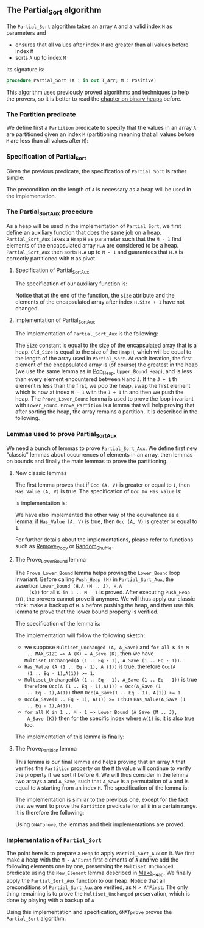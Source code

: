 #+EXPORT_FILE_NAME: ../../../sorting/Partial_Sort.org
#+OPTIONS: author:nil title:nil toc:nil

** The Partial_Sort algorithm

   The ~Partial_Sort~ algorithm takes an array ~A~ and a valid index
   ~M~ as parameters and

   - ensures that all values after index ~M~ are greater than all
     values before index ~M~
   - sorts ~A~ up to index ~M~

   Its signature is:

   #+BEGIN_SRC ada
     procedure Partial_Sort (A : in out T_Arr; M : Positive)
   #+END_SRC

   This algorithm uses previously proved algorithms and techniques to
   help the provers, so it is better to read the [[../heap/README.org][chapter on binary
   heaps]] before.

*** The Partition predicate

    We define first a ~Partition~ predicate to specify that the
    values in an array ~A~ are partitioned given an index ~M~
    (partitioning meaning that all values before ~M~ are less than all
    values after ~M~):

    #+INCLUDE: "../../../spec/partition_p.ads" :src ada :range-begin "function Partition" :range-end "\s-*(\([^()]*?\(?:\n[^()]*\)*?\)*)\s-*\([^;]*?\(?:\n[^;]*\)*?\)*;" :lines "8-15"

*** Specification of Partial_Sort

    Given the previous predicate, the specification of ~Partial_Sort~
    is rather simple:

    #+INCLUDE: "../../../sorting/partial_sort_p.ads" :src ada :range-begin "procedure Partial_Sort[^_]" :range-end "\s-*(\(.*?\(?:\n.*\)*?\)*)\s-*\([^;]*?\(?:\n[^;]*\)*?\)*;" :lines "33-39"

    The precondition on the length of ~A~ is necessary as a heap will
    be used in the implementation.

*** The Partial_Sort_Aux procedure

    As a heap will be used in the implementation of ~Partial_Sort~, we
    first define an auxiliary function that does the same job on a
    heap. ~Partial_Sort_Aux~ takes a ~Heap~ ~H~ as parameter such that
    the ~M - 1~ first elements of the encapsulated array ~H.A~ are
    considered to be a heap. ~Partial_Sort_Aux~ then sorts ~H.A~ up to
    ~M - 1~ and guarantees that ~H.A~ is correctly partitioned with
    ~M~ as pivot.

**** Specification of Partial_Sort_Aux

     The specification of our auxiliary function is:

     #+INCLUDE: "../../../sorting/partial_sort_p.ads" :src ada :range-begin "procedure Partial_Sort_Aux" :range-end "\s-*(\(.*?\(?:\n.*\)*?\)*)\s-*\([^;]*?\(?:\n[^;]*\)*?\)*;" :lines "22-32"

     Notice that at the end of the function, the ~Size~ attribute and
     the elements of the encapsulated array after index ~H.Size + 1~
     have not changed.

**** Implementation of Partial_Sort_Aux

     The implementation of ~Partial_Sort_Aux~ is the following:

     #+INCLUDE: "../../../sorting/partial_sort_p.adb" :src ada :range-begin "procedure Partial_Sort_Aux" :range-end "End Partial_Sort_Aux;" :lines "5-41"

     The ~Size~ constant is equal to the size of the encapsulated
     array that is a heap. ~Old_Size~ is equal to the size of the
     ~Heap~ ~H~, which will be equal to the length of the array used
     in ~Partial_Sort~. At each iteration, the first element of the
     encapsulated array is (of course) the greatest in the heap (we
     use the same lemma as in [[../heap/Pop_Heap.org][Pop_Heap]], ~Upper_Bound_Heap~), and is
     less than every element encountered between ~M~ and ~J~. If the
     ~J + 1~ th element is less than the first, we pop the heap, swap
     the first element which is now at index ~M - 1~ with the ~J + 1~
     th and then we push the heap. The ~Prove_Lower_Bound~ lemma is
     used to prove the loop invariant with
     ~Lower_Bound~. ~Prove_Partition~ is a lemma that will help
     proving that after sorting the heap, the array remains a
     partition. It is described in the following.

*** Lemmas used to prove Partial_Sort_Aux

    We need a bunch of lemmas to prove ~Partial_Sort_Aux~. We define
    first new "classic" lemmas about occurrences of elements in an
    array, then lemmas on bounds and finally the main lemmas to prove
    the partitioning.

**** New classic lemmas

     The first lemma proves that if ~Occ (A, V)~ is greater or equal
     to ~1~, then ~Has_Value (A, V)~ is true. The specification of
     ~Occ_To_Has_Value~ is:

     #+INCLUDE: "../../../lemmas/classic_lemmas.ads" :src ada :range-begin "procedure Occ_To_Has_Value" :range-end "\s-*(\(.*?\(?:\n.*\)*?\)*)\s-*\([^;]*?\(?:\n[^;]*\)*?\)*;" :lines "54-59"

     Is implementation is:

     #+INCLUDE: "../../../lemmas/classic_lemmas.adb" :src ada :range-begin "procedure Occ_To_Has_Value" :range-end "End Occ_To_Has_Value;" :lines "58-73"

     We have also implemented the other way of the equivalence as a
     lemma: if ~Has_Value (A, V)~ is true, then ~Occ (A, V)~ is
     greater or equal to ~1~.

     #+INCLUDE: "../../../lemmas/classic_lemmas.ads" :src ada :range-begin "procedure Has_Value_To_Occ" :range-end "\s-*(\(.*?\(?:\n.*\)*?\)*)\s-*\([^;]*?\(?:\n[^;]*\)*?\)*;" :lines "60-65"

     #+INCLUDE: "../../../lemmas/classic_lemmas.adb" :src ada :range-begin "procedure Has_Value_To_Occ" :range-end "End Has_Value_To_Occ;" :lines "74-92"

     For further details about the implementations, please refer to
     functions such as [[../mutating/Remove_Copy.org][Remove_Copy]] or [[../mutating/Random_Shuffle.org][Random_Shuffle]].

**** The Prove_Lower_Bound lemma

     The ~Prove_Lower_Bound~ lemma helps proving the ~Lower_Bound~
     loop invariant.  Before calling ~Push_Heap (H)~ in
     ~Partial_Sort_Aux~, the assertion ~Lower_Bound (H.A (M .. J), H.A
     (K))~ for all ~K in 1 .. M - 1~ is proved. After executing
     ~Push_Heap (H)~, the provers cannot prove it anymore. We will
     thus apply our classic trick: make a backup of ~H.A~ before
     pushing the heap, and then use this lemma to prove that the lower
     bound property is verified.

     The specification of the lemma is:

     #+INCLUDE: "../../../lemmas/partial_sort_lemmas.ads" :src ada :range-begin "procedure Prove_Lower_Bound" :range-end "\s-*(\(.*?\(?:\n.*\)*?\)*)\s-*\([^;]*?\(?:\n[^;]*\)*?\)*;" :lines "17-29"

     The implementation will follow the following sketch:

     - we suppose ~Multiset_Unchanged (A, A_Save)~ and ~for all K in M
       .. MAX_SIZE => A (K) = A_Save (K)~, then we have
       ~Multiset_Unchanged(A (1 .. Eq - 1), A_Save (1 .. Eq - 1))~.
     - ~Has_Value (A (1 .. Eq - 1), A (1))~ is true, therefore ~Occ(A
       (1 .. Eq - 1),A(1)) >= 1~.
     - ~Multiset_Unchanged(A (1 .. Eq - 1), A_Save (1 .. Eq - 1))~ is
       true therefore ~Occ(A (1 .. Eq - 1),A(1)) = Occ(A_Save (1
       .. Eq - 1),A(1))~ then ~Occ(A_Save(1 .. Eq - 1), A(1)) >= 1~.
     - ~Occ(A_Save(1 .. Eq - 1), A(1)) >= 1~ thus ~Has_Value(A_Save (1
       .. Eq - 1),A(1))~.
     - ~for all K in 1 .. M - 1 => Lower_Bound (A_Save (M .. J),
       A_Save (K))~ then for the specific index where ~A(1)~ is, it is
       also true too.

     The implementation of this lemma is finally:

     #+INCLUDE: "../../../lemmas/partial_sort_lemmas.adb" :src ada :range-begin "procedure Prove_Lower_Bound" :range-end "End Prove_Lower_Bound;" :lines "6-16"

**** The Prove_Partition lemma

     This lemma is our final lemma and helps proving that an array ~A~
     that verifies the ~Partition~ property on the ~M~ th value will
     continue to verify the property if we sort it before ~M~. We will
     thus consider in the lemma two arrays ~A~ and ~A_Save~, such that
     ~A_Save~ is a permutation of ~A~ and is equal to ~A~ starting
     from an index ~M~. The specification of the lemma is:

     #+INCLUDE: "../../../lemmas/partial_sort_lemmas.ads" :src ada :range-begin "procedure Prove_Partition" :range-end "\s-*(\(.*?\(?:\n.*\)*?\)*)\s-*\([^;]*?\(?:\n[^;]*\)*?\)*;" :lines "30-40"

     The implementation is similar to the previous one, except for the
     fact that we want to prove the ~Partition~ predicate for all ~K~
     in a certain range. It is therefore the following:

     #+INCLUDE: "../../../lemmas/partial_sort_lemmas.adb" :src ada :range-begin "procedure Prove_Partition" :range-end "End Prove_Partition;" :lines "17-31"

     Using ~GNATprove~, the lemmas and their implementations are
     proved.

*** Implementation of ~Partial_Sort~

    The point here is to prepare a ~Heap~ to apply ~Partial_Sort_Aux~
    on it. We first make a heap with the ~M - A'First~ first elements
    of ~A~ and we add the following elements one by one, preserving
    the ~Multiset_Unchanged~ predicate using the ~New_Element~ lemma
    described in [[../heap/Make_Heap.org][Make_Heap]]. We finally apply the ~Partial_Sort_Aux~
    function to our heap. Notice that all preconditions of
    ~Partial_Sort_Aux~ are verified, as ~M > A'First~. The only thing
    remaining is to prove the ~Multiset_Unchanged~ preservation, which
    is done by playing with a backup of ~A~

    #+INCLUDE: "../../../sorting/partial_sort_p.adb" :src ada :range-begin "procedure Partial_Sort[^_]" :range-end "End Partial_Sort;" :lines "42-89"

    Using this implementation and specification, ~GNATprove~ proves
    the ~Partial_Sort~ algorithm.

# Local Variables:
# ispell-dictionary: "english"
# End:
